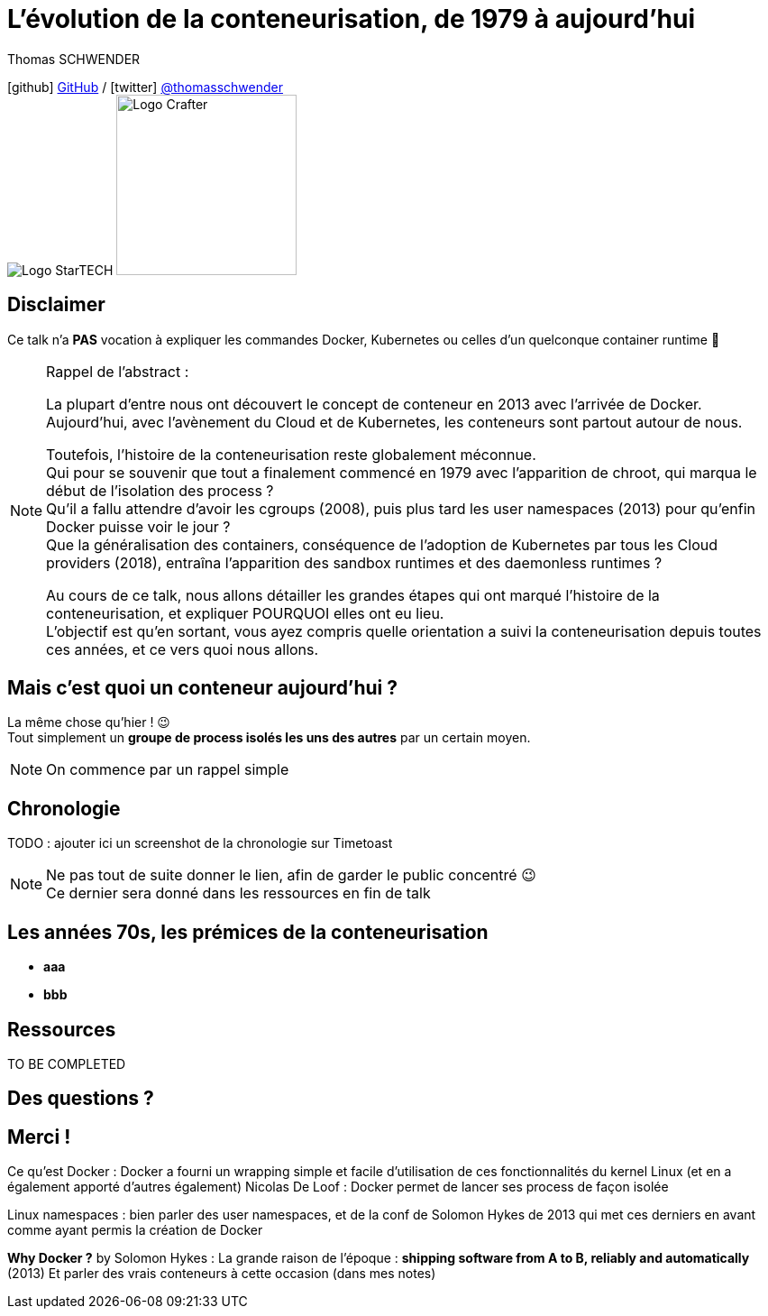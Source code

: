 = L'évolution de la conteneurisation, de 1979 à aujourd'hui
// classic AsciiDoctor attributes
:icons: font
:imagesdir: images
// Activate syntax highlighting with highlight.js
:source-highlighter: highlightjs
// We must enable experimental attribute to display Keyboard, button, and menu macros
:experimental:
:lb: pass:[<br> +]
// reveal.js attributes
:customcss: styles/myCustomCSS.css
:revealjs_theme: white

Thomas SCHWENDER

icon:github[] https://github.com/Ardemius/[GitHub] / icon:twitter[role="blue"] https://twitter.com/thomasschwender[@thomasschwender] +
image:StarTECH-logo.png[Logo StarTECH]
//image:softeam-docaposte-logo.png[Logo Softeam Docaposte,200]
image:Softeam-software-crafter-logo.png[Logo Crafter,200,200]

== Disclaimer

Ce talk n'a *PAS* vocation à expliquer les commandes Docker, Kubernetes ou celles d'un quelconque container runtime 🙂 

[NOTE.speaker]
--
Rappel de l'abstract :

La plupart d'entre nous ont découvert le concept de conteneur en 2013 avec l'arrivée de Docker. +
Aujourd'hui, avec l'avènement du Cloud et de Kubernetes, les conteneurs sont partout autour de nous.

Toutefois, l'histoire de la conteneurisation reste globalement méconnue. +
Qui pour se souvenir que tout a finalement commencé en 1979 avec l'apparition de chroot, qui marqua le début de l'isolation des process ? +
Qu'il a fallu attendre d'avoir les cgroups (2008), puis plus tard les user namespaces (2013) pour qu'enfin Docker puisse voir le jour ? +
Que la généralisation des containers, conséquence de l'adoption de Kubernetes par tous les Cloud providers (2018), entraîna l'apparition des sandbox runtimes et des daemonless runtimes ?

Au cours de ce talk, nous allons détailler les grandes étapes qui ont marqué l'histoire de la conteneurisation, et expliquer POURQUOI elles ont eu lieu. +
L'objectif est qu'en sortant, vous ayez compris quelle orientation a suivi la conteneurisation depuis toutes ces années, et ce vers quoi nous allons.
--

== Mais c'est quoi un conteneur aujourd'hui ?

La même chose qu'hier ! 😉 +
Tout simplement un *groupe de process isolés les uns des autres* par un certain moyen.

[NOTE.speaker]
--
On commence par un rappel simple
--

== Chronologie

TODO : ajouter ici un screenshot de la chronologie sur Timetoast

[NOTE.speaker]
--
Ne pas tout de suite donner le lien, afin de garder le public concentré 😉 +
Ce dernier sera donné dans les ressources en fin de talk
--

== Les années 70s, les prémices de la conteneurisation

[%step]
* *aaa*
* *bbb*



== Ressources

TO BE COMPLETED

== Des questions ?

== Merci !







Ce qu'est Docker : 
Docker a fourni un wrapping simple et facile d'utilisation de ces fonctionnalités du kernel Linux (et en a également apporté d'autres également)
Nicolas De Loof : Docker permet de lancer ses process de façon isolée

Linux namespaces : bien parler des user namespaces, et de la conf de Solomon Hykes de 2013 qui met ces derniers en avant comme ayant permis la création de Docker

*Why Docker ?* by Solomon Hykes : La grande raison de l'époque : *shipping software from A to B, reliably and automatically* (2013)
Et parler des vrais conteneurs à cette occasion (dans mes notes)





